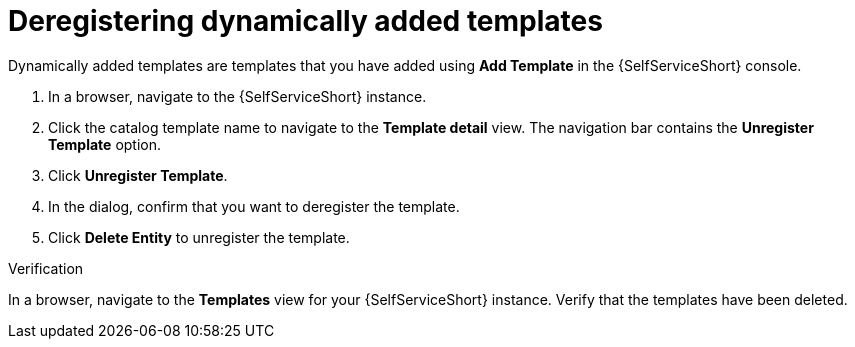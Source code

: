 :_newdoc-version: 2.18.3
:_template-generated: 2025-05-05
:_mod-docs-content-type: PROCEDURE

[id="self-service-deregister-dynamic-templates_{context}"]
= Deregistering dynamically added templates

Dynamically added templates are templates that you have added using *Add Template* in the {SelfServiceShort} console.

. In a browser, navigate to the {SelfServiceShort} instance. 
. Click the catalog template name to navigate to the *Template detail* view.
The navigation bar contains the *Unregister Template* option.
. Click *Unregister Template*. 
. In the dialog, confirm that you want to deregister the template.
. Click *Delete Entity* to unregister the template.

.Verification
In a browser, navigate to the *Templates* view for your {SelfServiceShort} instance.
Verify that the templates have been deleted.

